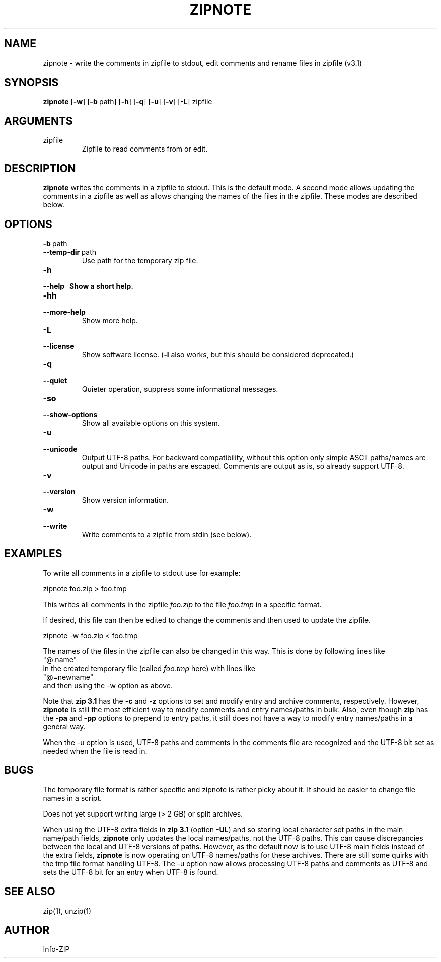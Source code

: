 .\" =========================================================================
.\" Copyright (c) 1990-2019 Info-ZIP.  All rights reserved.
.\"
.\" See the accompanying file LICENSE, version 2009-Jan-2 or later
.\" (the contents of which are also included in zip.h) for terms of use.
.\" If, for some reason, all these files are missing, the Info-ZIP license
.\" also may be found at:  ftp://ftp.info-zip.org/pub/infozip/license.html
.\" ==========================================================================
.\"
.\" zipnote.1 by E. Gordon for Zip 3.0, 3.1
.\"
.TH ZIPNOTE 1 "1 January 2019 (v3.1)" Info-ZIP
.SH NAME
zipnote \- write the comments in zipfile to stdout, edit comments and rename files in zipfile (v3.1)

.SH SYNOPSIS
.B zipnote
.RB [ \-w ]
.RB [ \-b\ \fPpath ]
.RB [ \-h ]
.RB [ \-q ]
.RB [ \-u ]
.RB [ \-v ]
.RB [ \-L ]
zipfile

.SH ARGUMENTS
.TP
zipfile
Zipfile to read comments from or edit.

.SH DESCRIPTION
.B zipnote
writes the comments in a zipfile to stdout.  This is the default mode.  A second mode
allows updating the comments in a zipfile as well as allows changing the names
of the files in the zipfile.  These modes are described below.

.SH OPTIONS

.TP
.PD 0
.B \-b\ \fRpath
.TP
.PD
.B \-\-temp-dir\ \fRpath
Use path for the temporary zip file.

.TP
.PD 0
.B \-h
.TP
.PD
.B \-\-help\ \ \ \
Show a short help.

.TP
.PD 0
.B \-hh
.TP
.PD
.B \-\-more-help
Show more help.

.TP
.PD 0
.B \-L
.TP
.PD
.B \-\-license
Show software license.  (\fB\-l\fR also works, but this should be considered
deprecated.)

.TP
.PD 0
.B \-q
.TP
.PD
.B \-\-quiet
Quieter operation, suppress some informational messages.

.TP
.PD 0
.B \-so
.TP
.PD
.B \-\-show-options
Show all available options on this system.

.TP
.PD 0
.B \-u
.TP
.PD
.B \-\-unicode
Output UTF-8 paths.  For backward compatibility, without this option only
simple ASCII paths/names are output and Unicode in paths are escaped.
Comments are output as is, so already support UTF-8.

.TP
.PD 0
.B \-v
.TP
.PD
.B \-\-version
Show version information.

.TP
.PD 0
.B \-w
.TP
.PD
.B \-\-write
Write comments to a zipfile from stdin (see below).


.SH EXAMPLES
To write all comments in a zipfile to stdout use for example:
.LP
.nf
     zipnote foo.zip > foo.tmp
.fi
.LP
This writes all comments in the zipfile
.I foo.zip
to the file
.I foo.tmp
in a specific format.

.LP
If desired, this file can then be edited to change the comments and then used
to update the zipfile.
.LP
.nf
     zipnote -w foo.zip < foo.tmp
.fi
.LP
The names of the files in the zipfile can also be changed in this way.  This is done by
following lines like
.nf
     "@ name"
.fi
in the created temporary file (called
.I foo.tmp
here) with lines like
.nf
     "@=newname"
.fi
and then using the -w option as above.

Note that \fBzip 3.1\fR has the \fB\-c\fR and \fB\-z\fR options to set and modify
entry and archive comments, respectively.  However, \fBzipnote\fR is still the
most efficient way to modify comments and entry names/paths in bulk.  Also, even
though \fBzip\fR has the \fB\-pa\fR and \fB\-pp\fR options to prepend to entry
paths, it still does not have a way to modify entry names/paths in a general way.

When the \fb-u\fR option is used, UTF-8 paths and comments in the comments file
are recognized and the UTF-8 bit set as needed when the file is read in.

.SH BUGS
The temporary file format is rather specific and zipnote is rather picky about it.
It should be easier to change file names in a script.

Does not yet support writing large (> 2 GB) or split archives.

When using the UTF-8 extra fields in \fBzip 3.1\fR (option \fB\-UL\fR) and so storing
local character set paths in the main name/path fields, \fBzipnote\fR only updates
the local names/paths, not the UTF-8 paths.  This can cause discrepancies between
the local and UTF-8 versions of paths.  However, as the default now is to
use UTF-8 main fields instead of the extra fields, \fBzipnote\fR is now operating
on UTF-8 names/paths for these archives.  There are still some quirks with the
tmp file format handling UTF-8.  The \-u option now allows processing UTF-8 paths
and comments as UTF-8 and sets the UTF-8 bit for an entry when UTF-8 is found.

.SH SEE ALSO
zip(1), unzip(1)
.SH AUTHOR
Info-ZIP
